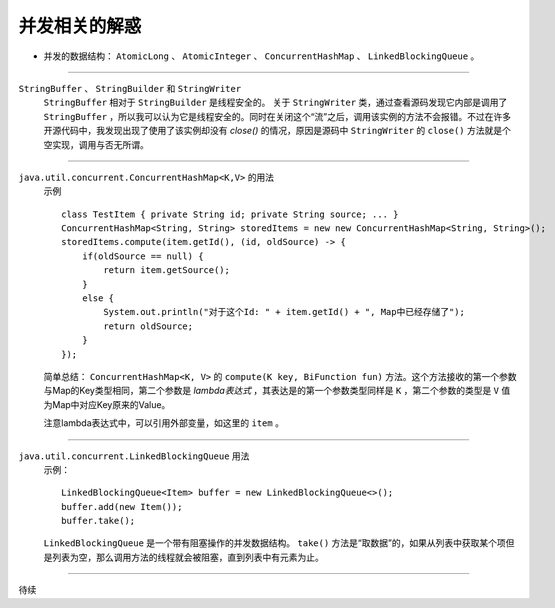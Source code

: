 并发相关的解惑
===========================

- 并发的数据结构： ``AtomicLong`` 、 ``AtomicInteger`` 、 ``ConcurrentHashMap`` 、 ``LinkedBlockingQueue`` 。

-------

``StringBuffer`` 、 ``StringBuilder`` 和 ``StringWriter`` 
  ``StringBuffer`` 相对于 ``StringBuilder`` 是线程安全的。
  关于 ``StringWriter`` 类，通过查看源码发现它内部是调用了 ``StringBuffer`` ，所以我可以认为它是线程安全的。同时在关闭这个“流”之后，调用该实例的方法不会报错。不过在许多开源代码中，我发现出现了使用了该实例却没有 `close()` 的情况，原因是源码中 ``StringWriter`` 的 ``close()`` 方法就是个空实现，调用与否无所谓。

-------

``java.util.concurrent.ConcurrentHashMap<K,V>`` 的用法
  示例 ::

    class TestItem { private String id; private String source; ... }
    ConcurrentHashMap<String, String> storedItems = new new ConcurrentHashMap<String, String>();
    storedItems.compute(item.getId(), (id, oldSource) -> {
        if(oldSource == null) {
            return item.getSource();
        }
        else {
            System.out.println("对于这个Id: " + item.getId() + ", Map中已经存储了");
            return oldSource;
        }
    });

  简单总结： ``ConcurrentHashMap<K, V>`` 的 ``compute(K key, BiFunction fun)`` 方法。这个方法接收的第一个参数与Map的Key类型相同，第二个参数是 `lambda表达式` ，其表达是的第一个参数类型同样是 ``K`` ，第二个参数的类型是 ``V`` 值为Map中对应Key原来的Value。

  注意lambda表达式中，可以引用外部变量，如这里的 ``item`` 。

-------

``java.util.concurrent.LinkedBlockingQueue`` 用法
  示例： ::

    LinkedBlockingQueue<Item> buffer = new LinkedBlockingQueue<>();
    buffer.add(new Item());
    buffer.take();

  ``LinkedBlockingQueue`` 是一个带有阻塞操作的并发数据结构。 ``take()`` 方法是“取数据”的，如果从列表中获取某个项但是列表为空，那么调用方法的线程就会被阻塞，直到列表中有元素为止。

-------

待续
